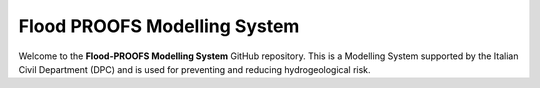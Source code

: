 Flood PROOFS Modelling System
=============================

Welcome to the **Flood-PROOFS Modelling System** GitHub repository. This is a Modelling System supported by the Italian Civil Department (DPC) and is used for preventing and reducing hydrogeological risk.


